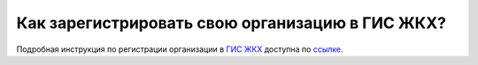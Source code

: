 Как зарегистрировать свою организацию в ГИС ЖКХ?
------------------------------------

Подробная инструкция по регистрации организации в `ГИС ЖКХ <http://dom.gosuslugi.ru/>`_  доступна по `ссылке <http://dom.gosuslugi.ru/filestore/publicDownloadServlet?context=contentmanagement&uid=b40bd77c-2726-4422-9ef2-0ad55365db0a>`_.